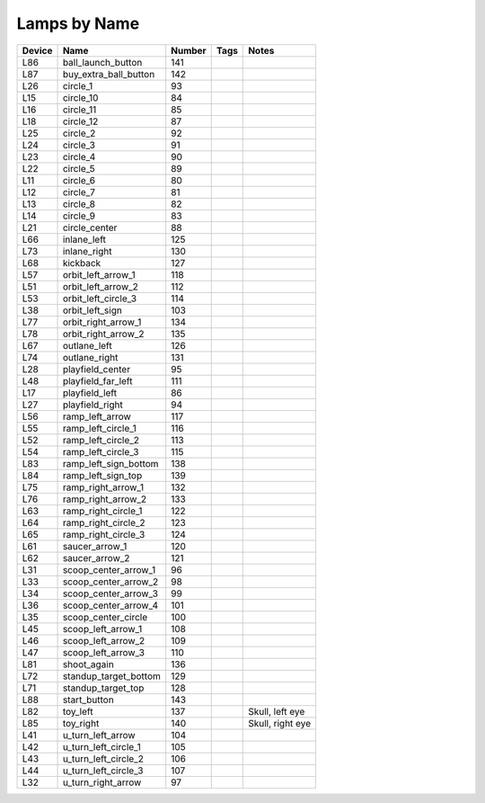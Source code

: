 .. Generated by tools/autodoc.py

================
Lamps by Name
================

======  =====================  ======  ====  ================
Device  Name                   Number  Tags  Notes           
======  =====================  ======  ====  ================
L86     ball_launch_button     141                           
L87     buy_extra_ball_button  142                           
L26     circle_1               93                            
L15     circle_10              84                            
L16     circle_11              85                            
L18     circle_12              87                            
L25     circle_2               92                            
L24     circle_3               91                            
L23     circle_4               90                            
L22     circle_5               89                            
L11     circle_6               80                            
L12     circle_7               81                            
L13     circle_8               82                            
L14     circle_9               83                            
L21     circle_center          88                            
L66     inlane_left            125                           
L73     inlane_right           130                           
L68     kickback               127                           
L57     orbit_left_arrow_1     118                           
L51     orbit_left_arrow_2     112                           
L53     orbit_left_circle_3    114                           
L38     orbit_left_sign        103                           
L77     orbit_right_arrow_1    134                           
L78     orbit_right_arrow_2    135                           
L67     outlane_left           126                           
L74     outlane_right          131                           
L28     playfield_center       95                            
L48     playfield_far_left     111                           
L17     playfield_left         86                            
L27     playfield_right        94                            
L56     ramp_left_arrow        117                           
L55     ramp_left_circle_1     116                           
L52     ramp_left_circle_2     113                           
L54     ramp_left_circle_3     115                           
L83     ramp_left_sign_bottom  138                           
L84     ramp_left_sign_top     139                           
L75     ramp_right_arrow_1     132                           
L76     ramp_right_arrow_2     133                           
L63     ramp_right_circle_1    122                           
L64     ramp_right_circle_2    123                           
L65     ramp_right_circle_3    124                           
L61     saucer_arrow_1         120                           
L62     saucer_arrow_2         121                           
L31     scoop_center_arrow_1   96                            
L33     scoop_center_arrow_2   98                            
L34     scoop_center_arrow_3   99                            
L36     scoop_center_arrow_4   101                           
L35     scoop_center_circle    100                           
L45     scoop_left_arrow_1     108                           
L46     scoop_left_arrow_2     109                           
L47     scoop_left_arrow_3     110                           
L81     shoot_again            136                           
L72     standup_target_bottom  129                           
L71     standup_target_top     128                           
L88     start_button           143                           
L82     toy_left               137           Skull, left eye 
L85     toy_right              140           Skull, right eye
L41     u_turn_left_arrow      104                           
L42     u_turn_left_circle_1   105                           
L43     u_turn_left_circle_2   106                           
L44     u_turn_left_circle_3   107                           
L32     u_turn_right_arrow     97                            
======  =====================  ======  ====  ================
